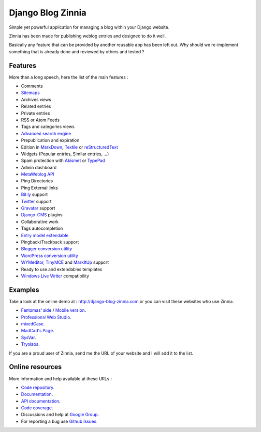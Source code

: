 ==================
Django Blog Zinnia
==================

Simple yet powerful application for managing a blog within your Django website.

Zinnia has been made for publishing weblog entries and designed to do it well.

Basically any feature that can be provided by another reusable app has been
left out.
Why should we re-implement something that is already done and reviewed by
others and tested ?

Features
========

More than a long speech, here the list of the main features :

* Comments
* `Sitemaps`_
* Archives views
* Related entries
* Private entries
* RSS or Atom Feeds
* Tags and categories views
* `Advanced search engine`_
* Prepublication and expiration
* Edition in `MarkDown`_, `Textile`_ or `reStructuredText`_
* Widgets (Popular entries, Similar entries, ...)
* Spam protection with `Akismet`_ or `TypePad`_
* Admin dashboard
* `MetaWeblog API`_
* Ping Directories
* Ping External links
* `Bit.ly`_ support
* `Twitter`_ support
* `Gravatar`_ support
* `Django-CMS`_ plugins
* Collaborative work
* Tags autocompletion
* `Entry model extendable`_
* Pingback/Trackback support
* `Blogger conversion utility`_
* `WordPress conversion utility`_
* `WYMeditor`_, `TinyMCE`_ and `MarkItUp`_ support
* Ready to use and extendables templates
* `Windows Live Writer`_ compatibility

Examples
========

Take a look at the online demo at : http://django-blog-zinnia.com
or you can visit these websites who use Zinnia.

* `Fantomas' side`_  / `Mobile version`_.
* `Professional Web Studio`_.
* `mixedCase`_.
* `MadCad's Page`_.
* `SysVar`_.
* `Tryolabs`_.

If you are a proud user of Zinnia, send me the URL of your website and I
will add it to the list.

Online resources
================

More information and help available at these URLs :

* `Code repository`_.
* `Documentation`_.
* `API documentation`_.
* `Code coverage`_.
* Discussions and help at `Google Group`_.
* For reporting a bug use `Github Issues`_.


.. _`Sitemaps`: http://django-blog-zinnia.com/documentation/configuration/#sitemaps
.. _`Advanced search engine`: http://django-blog-zinnia.com/documentation/search_engines/#advanced-search-engine
.. _`MarkDown`: http://daringfireball.net/projects/markdown/
.. _`Textile`: http://redcloth.org/hobix.com/textile/
.. _`reStructuredText`: http://docutils.sourceforge.net/rst.html
.. _`Akismet`: http://akismet.com
.. _`TypePad`: http://antispam.typepad.com/
.. _`MetaWeblog API`: http://www.xmlrpc.com/metaWeblogApi
.. _`Bit.ly`: http://django-blog-zinnia.com/documentation/configuration/#bit-ly
.. _`Twitter`: http://django-blog-zinnia.com/documentation/configuration/#twitter
.. _`Gravatar`: http://gravatar.com/
.. _`Django-CMS`: http://django-blog-zinnia.com/documentation/configuration/#django-cms
.. _`Entry model extendable`: http://django-blog-zinnia.com/documentation/extending_entry_model/
.. _`WYMeditor`: http://www.wymeditor.org/
.. _`TinyMCE`: http://tinymce.moxiecode.com/
.. _`MarkItUp`: http://markitup.jaysalvat.com/
.. _`Blogger conversion utility`: http://django-blog-zinnia.com/documentation/import_export/#from-blogger-to-zinnia
.. _`WordPress conversion utility`: http://django-blog-zinnia.com/documentation/import_export/#from-wordpress-to-zinnia
.. _`Windows Live Writer`: http://explore.live.com/windows-live-writer
.. _`Fantomas' side`: http://fantomas.willbreak.it/blog/
.. _`Mobile version`: http://m.fantomas.willbreak.it/blog/
.. _`Professional Web Studio`: http://www.professionalwebstudio.com/en/weblog/
.. _`mixedCase`: http://www.mixedcase.nl/articles/
.. _`MadCad's Page`: http://mad-cad.net/blog/
.. _`SysVar`: http://sysvar.net/
.. _`Tryolabs`: http://www.tryolabs.com/Blog/
.. _`Code repository`: https://github.com/Fantomas42/django-blog-zinnia
.. _`Documentation`: http://django-blog-zinnia.com/documentation/
.. _`API documentation`: http://django-blog-zinnia.com/docs/api/
.. _`Code coverage`: http://django-blog-zinnia.com/documentation/coverage/
.. _`Google Group`: http://groups.google.com/group/django-blog-zinnia/
.. _`Github Issues`: https://github.com/Fantomas42/django-blog-zinnia/issues/
